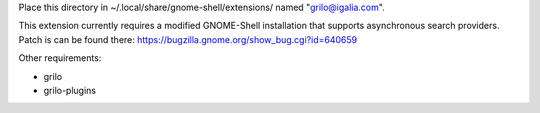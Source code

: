 Place this directory in ~/.local/share/gnome-shell/extensions/ named
"grilo@igalia.com".

This extension currently requires a modified GNOME-Shell installation
that supports asynchronous search providers. Patch is can be found
there: https://bugzilla.gnome.org/show_bug.cgi?id=640659


Other requirements:

- grilo
- grilo-plugins

